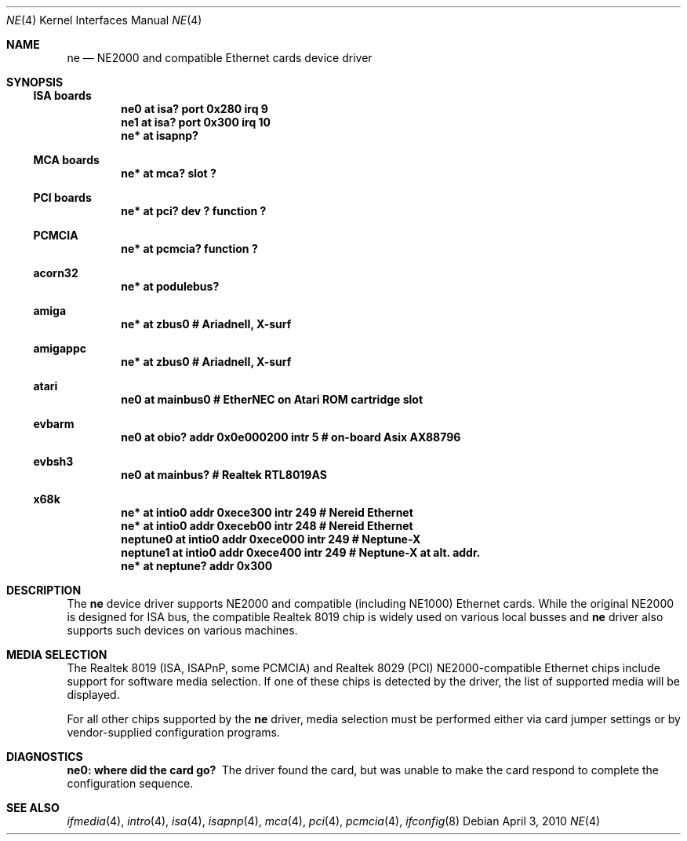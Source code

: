 .\"	$NetBSD: ne.4,v 1.16.2.2 2010/04/07 11:10:26 tsutsui Exp $
.\"
.\" Copyright (c) 1997, 1998 The NetBSD Foundation, Inc.
.\" All rights reserved.
.\"
.\" This code is derived from software contributed to The NetBSD Foundation
.\" by Jason R. Thorpe of the Numerical Aerospace Simulation Facility,
.\" NASA Ames Research Center.
.\"
.\" Redistribution and use in source and binary forms, with or without
.\" modification, are permitted provided that the following conditions
.\" are met:
.\" 1. Redistributions of source code must retain the above copyright
.\"    notice, this list of conditions and the following disclaimer.
.\" 2. Redistributions in binary form must reproduce the above copyright
.\"    notice, this list of conditions and the following disclaimer in the
.\"    documentation and/or other materials provided with the distribution.
.\"
.\" THIS SOFTWARE IS PROVIDED BY THE NETBSD FOUNDATION, INC. AND CONTRIBUTORS
.\" ``AS IS'' AND ANY EXPRESS OR IMPLIED WARRANTIES, INCLUDING, BUT NOT LIMITED
.\" TO, THE IMPLIED WARRANTIES OF MERCHANTABILITY AND FITNESS FOR A PARTICULAR
.\" PURPOSE ARE DISCLAIMED.  IN NO EVENT SHALL THE FOUNDATION OR CONTRIBUTORS
.\" BE LIABLE FOR ANY DIRECT, INDIRECT, INCIDENTAL, SPECIAL, EXEMPLARY, OR
.\" CONSEQUENTIAL DAMAGES (INCLUDING, BUT NOT LIMITED TO, PROCUREMENT OF
.\" SUBSTITUTE GOODS OR SERVICES; LOSS OF USE, DATA, OR PROFITS; OR BUSINESS
.\" INTERRUPTION) HOWEVER CAUSED AND ON ANY THEORY OF LIABILITY, WHETHER IN
.\" CONTRACT, STRICT LIABILITY, OR TORT (INCLUDING NEGLIGENCE OR OTHERWISE)
.\" ARISING IN ANY WAY OUT OF THE USE OF THIS SOFTWARE, EVEN IF ADVISED OF THE
.\" POSSIBILITY OF SUCH DAMAGE.
.\"
.Dd April 3, 2010
.Dt NE 4
.Os
.Sh NAME
.Nm ne
.Nd NE2000 and compatible Ethernet cards device driver
.Sh SYNOPSIS
.Ss ISA boards
.Cd "ne0 at isa? port 0x280 irq 9"
.Cd "ne1 at isa? port 0x300 irq 10"
.Cd "ne* at isapnp?"
.Ss MCA boards
.Cd "ne* at mca? slot ?"
.Ss PCI boards
.Cd "ne* at pci? dev ? function ?"
.Ss PCMCIA
.Cd "ne* at pcmcia? function ?"
.Ss acorn32
.Cd "ne* at podulebus?"
.Ss amiga
.Cd "ne* at zbus0" # AriadneII, X-surf
.Ss amigappc
.Cd "ne* at zbus0" # AriadneII, X-surf
.Ss atari
.Cd "ne0 at mainbus0 # EtherNEC on Atari ROM cartridge slot"
.Ss evbarm
.Cd "ne0 at obio? addr 0x0e000200 intr 5 # on-board Asix AX88796"
.Ss evbsh3
.Cd "ne0 at mainbus? # Realtek RTL8019AS"
.Ss x68k
.Cd "ne* at intio0 addr 0xece300 intr 249 # Nereid Ethernet"
.Cd "ne* at intio0 addr 0xeceb00 intr 248 # Nereid Ethernet"
.Cd "neptune0 at intio0 addr 0xece000 intr 249 # Neptune-X"
.Cd "neptune1 at intio0 addr 0xece400 intr 249 # Neptune-X at alt. addr."
.Cd "ne* at neptune? addr 0x300"
.Sh DESCRIPTION
The
.Nm
device driver supports NE2000 and compatible (including NE1000) Ethernet
cards.
While the original NE2000 is designed for ISA bus, the compatible
Realtek 8019 chip is widely used on various local busses and
.Nm
driver also supports such devices on various machines.
.Sh MEDIA SELECTION
The Realtek 8019 (ISA, ISAPnP, some PCMCIA) and Realtek 8029 (PCI)
NE2000-compatible Ethernet chips include support for software media
selection.
If one of these chips is detected by the driver, the list
of supported media will be displayed.
.Pp
For all other chips supported by the
.Nm
driver, media selection must be performed either via card jumper
settings or by vendor-supplied configuration programs.
.Sh DIAGNOSTICS
.Bl -diag
.It "ne0: where did the card go?"
The driver found the card, but was unable to make the card respond
to complete the configuration sequence.
.El
.Sh SEE ALSO
.Xr ifmedia 4 ,
.Xr intro 4 ,
.Xr isa 4 ,
.Xr isapnp 4 ,
.Xr mca 4 ,
.Xr pci 4 ,
.Xr pcmcia 4 ,
.Xr ifconfig 8

